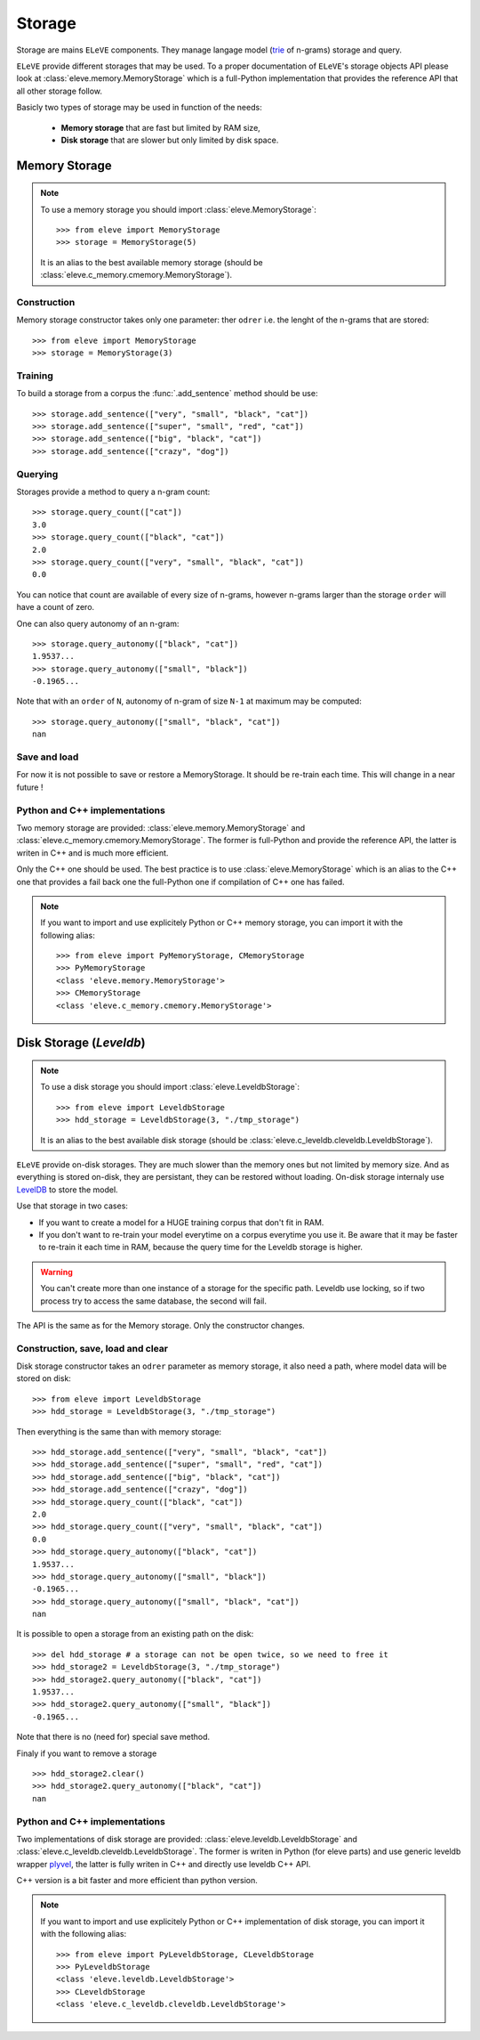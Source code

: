 .. _storage:

*******
Storage
*******

Storage are mains ``ELeVE`` components. They manage langage model (`trie <https://en.wikipedia.org/wiki/Trie>`_ of n-grams)
storage and query.

``ELeVE`` provide different storages that may be used. To a proper documentation
of ``ELeVE``'s storage objects API please look at :class:`eleve.memory.MemoryStorage`
which is a full-Python implementation that provides the reference API that all
other storage follow.

Basicly two types of storage may be used in function of the needs:

  * **Memory storage** that are fast but limited by RAM size,
  * **Disk storage** that are slower but only limited by disk space.


Memory Storage
==============

.. note::  To use a memory storage you should import :class:`eleve.MemoryStorage`::

    >>> from eleve import MemoryStorage
    >>> storage = MemoryStorage(5)

  It is an alias to the best available memory storage (should be :class:`eleve.c_memory.cmemory.MemoryStorage`).


Construction
------------

Memory storage constructor takes only one parameter: ther ``odrer`` i.e. the
lenght of the n-grams that are stored::

    >>> from eleve import MemoryStorage
    >>> storage = MemoryStorage(3)

Training
--------

To build a storage from a corpus the :func:`.add_sentence` method should be use::

    >>> storage.add_sentence(["very", "small", "black", "cat"])
    >>> storage.add_sentence(["super", "small", "red", "cat"])
    >>> storage.add_sentence(["big", "black", "cat"])
    >>> storage.add_sentence(["crazy", "dog"])


Querying
--------

Storages provide a method to query a n-gram count::

    >>> storage.query_count(["cat"])
    3.0
    >>> storage.query_count(["black", "cat"])
    2.0
    >>> storage.query_count(["very", "small", "black", "cat"])
    0.0

You can notice that count are available of every size of n-grams, however n-grams
larger than the storage ``order`` will have a count of zero.

One can also query autonomy of an n-gram::

    >>> storage.query_autonomy(["black", "cat"])
    1.9537...
    >>> storage.query_autonomy(["small", "black"])
    -0.1965...

Note that with an ``order`` of ``N``, autonomy of n-gram of size ``N-1`` at maximum may be computed::

    >>> storage.query_autonomy(["small", "black", "cat"])
    nan

Save and load
-------------

For now it is not possible to save or restore a MemoryStorage. It should be re-train each time. This will change in a near future !



Python and C++ implementations
------------------------------

Two memory storage are provided: :class:`eleve.memory.MemoryStorage` and 
:class:`eleve.c_memory.cmemory.MemoryStorage`. The former is full-Python and
provide the reference API, the latter is writen in C++ and is much more efficient.

Only the C++ one should be used. The best practice is to use
:class:`eleve.MemoryStorage` which is an alias to the C++ one that provides a
fail back one the full-Python one if compilation of C++ one has failed.


.. note:: If you want to import and use explicitely Python or C++ memory storage,
  you can import it with the following alias::
    >>> from eleve import PyMemoryStorage, CMemoryStorage
    >>> PyMemoryStorage
    <class 'eleve.memory.MemoryStorage'>
    >>> CMemoryStorage
    <class 'eleve.c_memory.cmemory.MemoryStorage'>

Disk Storage (*Leveldb*)
========================

.. note::  To use a disk storage you should import :class:`eleve.LeveldbStorage`::

    >>> from eleve import LeveldbStorage
    >>> hdd_storage = LeveldbStorage(3, "./tmp_storage")
  
  It is an alias to the best available disk storage (should be :class:`eleve.c_leveldb.cleveldb.LeveldbStorage`).

.. doctest::
    :hide:

    >>> hdd_storage.clear()
    >>> del hdd_storage

``ELeVE`` provide on-disk storages. They are much slower than the memory ones
but not limited by memory size. And as everything is stored on-disk, they are
persistant, they can be restored without loading. On-disk storage internaly use
`LevelDB <https://github.com/google/leveldb>`_ to store the model.

Use that storage in two cases:

* If you want to create a model for a HUGE training corpus that don't fit in RAM.
* If you don't want to re-train your model everytime on a corpus everytime you use it. Be aware that
  it may be faster to re-train it each time in RAM, because the query time for the Leveldb storage is higher.

.. warning::
    You can't create more than one instance of a storage for the specific path.
    Leveldb use locking, so if two process try to access the same database, the
    second will fail.

The API is the same as for the Memory storage. Only the constructor changes.


Construction, save, load and clear
----------------------------------

Disk storage constructor takes an ``odrer`` parameter as memory storage, it also
need a path, where model data will be stored on disk::

    >>> from eleve import LeveldbStorage
    >>> hdd_storage = LeveldbStorage(3, "./tmp_storage")

Then everything is the same than with memory storage:: 

    >>> hdd_storage.add_sentence(["very", "small", "black", "cat"])
    >>> hdd_storage.add_sentence(["super", "small", "red", "cat"])
    >>> hdd_storage.add_sentence(["big", "black", "cat"])
    >>> hdd_storage.add_sentence(["crazy", "dog"])
    >>> hdd_storage.query_count(["black", "cat"])
    2.0
    >>> hdd_storage.query_count(["very", "small", "black", "cat"])
    0.0
    >>> hdd_storage.query_autonomy(["black", "cat"])
    1.9537...
    >>> hdd_storage.query_autonomy(["small", "black"])
    -0.1965...
    >>> hdd_storage.query_autonomy(["small", "black", "cat"])
    nan


It is possible to open a storage from an existing path on the disk::

    >>> del hdd_storage # a storage can not be open twice, so we need to free it
    >>> hdd_storage2 = LeveldbStorage(3, "./tmp_storage")
    >>> hdd_storage2.query_autonomy(["black", "cat"])
    1.9537...
    >>> hdd_storage2.query_autonomy(["small", "black"])
    -0.1965...

Note that there is no (need for) special save method.


Finaly if you want to remove a storage ::

   >>> hdd_storage2.clear()
   >>> hdd_storage2.query_autonomy(["black", "cat"])
   nan


Python and C++ implementations
------------------------------

Two implementations of disk storage are provided: :class:`eleve.leveldb.LeveldbStorage` and 
:class:`eleve.c_leveldb.cleveldb.LeveldbStorage`. The former is writen in Python
(for eleve parts) and use generic leveldb wrapper `plyvel <https://plyvel.readthedocs.org/>`_,
the latter is fully writen in C++ and directly use  leveldb C++ API.

C++ version is a bit faster and more efficient than python version.

.. note:: If you want to import and use explicitely Python or C++ implementation
  of disk storage, you can import it with the following alias::
    >>> from eleve import PyLeveldbStorage, CLeveldbStorage
    >>> PyLeveldbStorage
    <class 'eleve.leveldb.LeveldbStorage'>
    >>> CLeveldbStorage
    <class 'eleve.c_leveldb.cleveldb.LeveldbStorage'>



